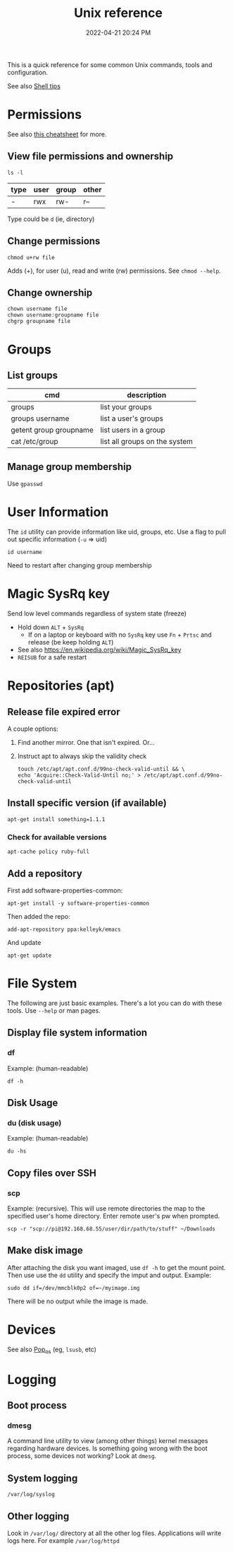 :PROPERTIES:
:ID:       4ac31a1d-cdb1-4722-8215-3ed01414084b
:END:
#+title: Unix reference
#+date: 2022-04-21 20:24 PM
#+updated: 2023-01-12 11:23 AM
#+filetags: unix:linux:

This is a quick reference for some common Unix commands, tools and
configuration.

See also [[id:3453ED9D-38E6-4EDA-9652-189BCABA429F][Shell tips]]

* Permissions
  See also [[https://github.com/lansana/unix-permissions-cheat-sheet][this cheatsheet]] for more.
** View file permissions and ownership
   #+begin_src shell
   ls -l
   #+end_src
   
  | type | user | group | other |
  |------+------+-------+-------|
  | -    | rwx  | rw-   | r--   |

  Type could be ~d~ (ie, directory)
   
** Change permissions
    #+begin_src shell
      chmod u+rw file
    #+end_src

    Adds (+), for user (u), read and write (rw) permissions. See ~chmod --help~.

** Change ownership
   #+begin_src shell
   chown username file
   chown username:groupname file
   chgrp groupname file
   #+end_src

* Groups
** List groups
  | cmd                    | description                   |
  |------------------------+-------------------------------|
  | groups                 | list your groups              |
  | groups username        | list a user's groups          |
  | getent group groupname | list users in a group         |
  | cat /etc/group         | list all groups on the system |
   
** Manage group membership
   Use ~gpasswd~
* User Information
  The ~id~ utility can provide information like uid, groups, etc. Use a flag to
  pull out specific information (~-u~ => uid)
  #+begin_src shell
  id username
  #+end_src

   Need to restart after changing group membership

* Magic SysRq key
  Send low level commands regardless of system state (freeze)
  
  - Hold down ~ALT~ + ~SysRq~
    - If on a laptop or keyboard with no ~SysRq~ key use ~Fn~ + ~Prtsc~ and
      release (be keep holding ~ALT~)
  - See also https://en.wikipedia.org/wiki/Magic_SysRq_key
  - ~REISUB~ for a safe restart
  

* Repositories (apt)
** Release file expired error
   A couple options:

   1. Find another mirror. One that isn't expired. Or...
   2. Instruct apt to always skip the validity check
   
      #+begin_src shell
      touch /etc/apt/apt.conf.d/99no-check-valid-until && \
      echo 'Acquire::Check-Valid-Until no;' > /etc/apt/apt.conf.d/99no-check-valid-until
      #+end_src
** Install specific version (if available)
   #+begin_src shell
   apt-get install something=1.1.1
   #+end_src
*** Check for available versions
    #+begin_src  
    apt-cache policy ruby-full
    #+end_src
** Add a repository
   First add software-properties-common:
   
   #+begin_src shell
   apt-get install -y software-properties-common
   #+end_src

   Then added the repo:
   #+begin_src shell
   add-apt-repository ppa:kelleyk/emacs
   #+end_src

   And update
   #+begin_src shell
   apt-get update
   #+end_src
* File System
  The following are just basic examples. There's a lot you can do with these
  tools. Use ~--help~ or man pages.
** Display file system information
*** df
    Example: (human-readable)
    #+begin_src shell
    df -h
    #+end_src
  
** Disk Usage
*** du (disk usage)
    Example: (human-readable)
     #+begin_src shell
     du -hs
     #+end_src

** Copy files over SSH
*** scp
    Example: (recursive). This will use remote directories the map to the
    specified user's home directory. Enter remote user's pw when prompted.
    #+begin_src 
    scp -r "scp://pi@192.168.68.55/user/dir/path/to/stuff" ~/Downloads
    #+end_src

** Make disk image
   After attaching the disk you want imaged, use ~df -h~ to
   get the mount point. Then use use the ~dd~ utility and specify the imput and
   output. Example:

   #+begin_src shell
   sudo dd if=/dev/mmcblk0p2 of=~/myimage.img
   #+end_src

   There will be no output while the image is made.
* Devices
  See also [[id:d5d67aa4-e66e-48de-90d1-051ef3a8df77][Pop_os]] (eg, ~lsusb~, etc)
* Logging
** Boot process
*** dmesg
    A command line utility to view (among other things) kernel messages
    regarding hardware devices. Is something going wrong with the boot process,
    some devices not working? Look at ~dmesg~.
** System logging
   ~/var/log/syslog~
** Other logging
   Look in ~/var/log/~ directory at all the other log files. Applications will
   write logs here. For example ~/var/log/httpd~
